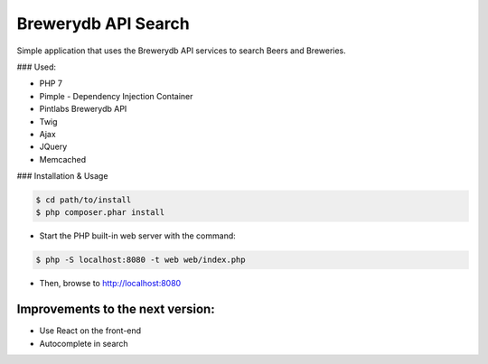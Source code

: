 Brewerydb API Search
====================

Simple application that uses the Brewerydb API services to search Beers and Breweries.

### Used:

- PHP 7
- Pimple  - Dependency Injection Container
- Pintlabs Brewerydb API
- Twig
- Ajax
- JQuery
- Memcached

### Installation & Usage

.. code-block:: console

    $ cd path/to/install
    $ php composer.phar install

* Start the PHP built-in web server with the command:

.. code-block:: console

    $ php -S localhost:8080 -t web web/index.php

* Then, browse to http://localhost:8080



Improvements to the next version:
-----------------------------------

* Use React on the front-end
* Autocomplete in search

